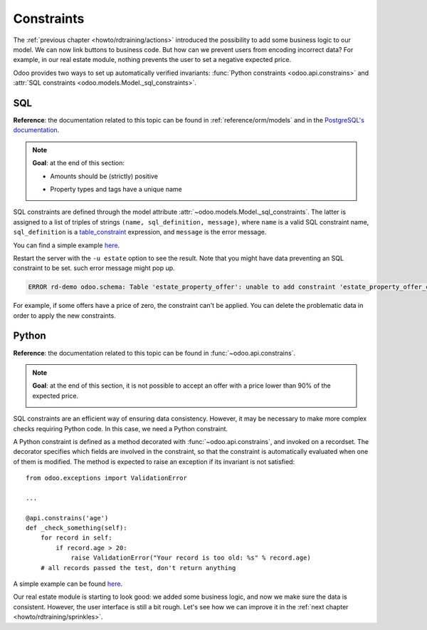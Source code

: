 .. _howto/rdtraining/constraints:

===========
Constraints
===========

The :ref:`previous chapter <howto/rdtraining/actions>` introduced the possibility to add some
business logic to our model. We can now link buttons to business code. But how can we prevent
users from encoding incorrect data? For example, in our real estate module, nothing prevents the
user to set a negative expected price.

Odoo provides two ways to set up automatically verified invariants:
:func:`Python constraints <odoo.api.constrains>` and
:attr:`SQL constraints <odoo.models.Model._sql_constraints>`.

SQL
===

**Reference**: the documentation related to this topic can be found in
:ref:`reference/orm/models` and in the `PostgreSQL's documentation`_.

.. note::

    **Goal**: at the end of this section:

    - Amounts should be (strictly) positive

    .. image:: constraints/media/sql_01.gif
        :align: center
        :alt: Constraints on amounts

    - Property types and tags have a unique name

    .. image:: constraints/media/sql_02.gif
        :align: center
        :alt: Constraints on names

SQL constraints are defined through the model attribute
:attr:`~odoo.models.Model._sql_constraints`. The latter is assigned to a list
of triples of strings ``(name, sql_definition, message)``, where ``name`` is a
valid SQL constraint name, ``sql_definition`` is a table_constraint_ expression,
and ``message`` is the error message.

You can find a simple example
`here <https://github.com/odoo/odoo/blob/24b0b6f07f65b6151d1d06150e376320a44fd20a/addons/analytic/models/analytic_account.py#L20-L23>`__.

.. exercise:: Add SQL constraints

    Add the following constraints in the corresponding models:

    - A property expected price must be strictly positive
    - A property selling price must be positive
    - An offer price must be strictly positive
    - A property tag name and property type name must be unique

    Tip: search for the ``unique`` keyword in the Odoo codebase for the name uniqueness.

Restart the server with the ``-u estate`` option to see the result. Note that you might have data
preventing an SQL constraint to be set. such error message might pop up.

.. code-block:: text

    ERROR rd-demo odoo.schema: Table 'estate_property_offer': unable to add constraint 'estate_property_offer_check_price' as CHECK(price > 0)

For example, if some offers have a price of zero, the constraint can't be applied. You can delete
the problematic data in order to apply the new constraints.

Python
======

**Reference**: the documentation related to this topic can be found in
:func:`~odoo.api.constrains`.

.. note::

    **Goal**: at the end of this section, it is not possible to accept an offer with a price
    lower than 90% of the expected price.

    .. image:: constraints/media/python.gif
        :align: center
        :alt: Python constraint

SQL constraints are an efficient way of ensuring data consistency. However, it may be necessary
to make more complex checks requiring Python code. In this case, we need a Python constraint.

A Python constraint is defined as a method decorated with
:func:`~odoo.api.constrains`, and invoked on a recordset. The decorator
specifies which fields are involved in the constraint, so that the constraint is
automatically evaluated when one of them is modified. The method is expected to
raise an exception if its invariant is not satisfied::

    from odoo.exceptions import ValidationError

    ...

    @api.constrains('age')
    def _check_something(self):
        for record in self:
            if record.age > 20:
                raise ValidationError("Your record is too old: %s" % record.age)
        # all records passed the test, don't return anything

A simple example can be found
`here <https://github.com/odoo/odoo/blob/3783654b87851bdeb11e32da78bb5b62865b869a/addons/account/models/account_payment_term.py#L104-L108>`__.

.. exercise:: Add Python constraints

    Add a constraint so that the selling price cannot be lower than 90% of the expected price.

    Tip: the selling price is zero until an offer is validated. You will need to fine tune your
    check to take this into account.

    .. warning::

        Always use the :meth:`~odoo.tools.float_utils.float_compare` and
        :meth:`~odoo.tools.float_utils.float_is_zero` methods when comparing floats!

    Be sure the constraint is triggered every time the selling price or the expected price is changed!

Our real estate module is starting to look good: we added some business logic, and now we make sure
the data is consistent. However, the user interface is still a bit rough. Let's see how we can
improve it in the :ref:`next chapter <howto/rdtraining/sprinkles>`.

.. _PostgreSQL's documentation:
.. _table_constraint:
    https://www.postgresql.org/docs/current/ddl-constraints.html
